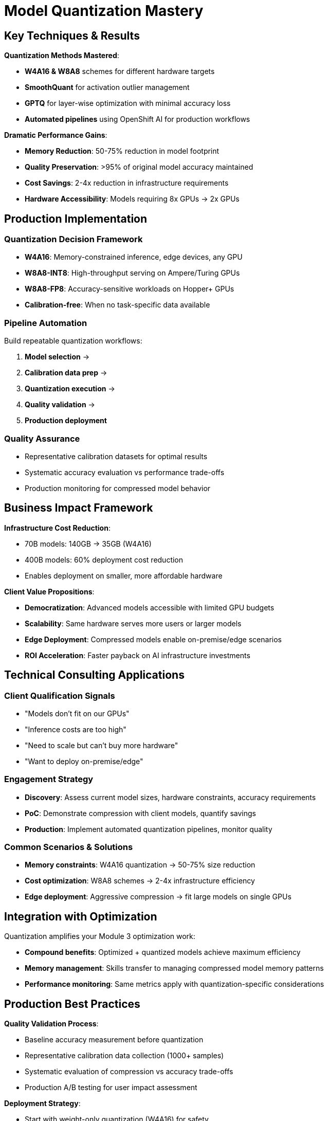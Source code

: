 :imagesdir: ../assets/images
[#quantization-conclusion]
=  Model Quantization Mastery

## Key Techniques & Results

**Quantization Methods Mastered**:

- **W4A16 & W8A8** schemes for different hardware targets
- **SmoothQuant** for activation outlier management
- **GPTQ** for layer-wise optimization with minimal accuracy loss
- **Automated pipelines** using OpenShift AI for production workflows

**Dramatic Performance Gains**:

- **Memory Reduction**: 50-75% reduction in model footprint
- **Quality Preservation**: >95% of original model accuracy maintained
- **Cost Savings**: 2-4x reduction in infrastructure requirements
- **Hardware Accessibility**: Models requiring 8x GPUs → 2x GPUs

## Production Implementation

### Quantization Decision Framework

- **W4A16**: Memory-constrained inference, edge devices, any GPU
- **W8A8-INT8**: High-throughput serving on Ampere/Turing GPUs  
- **W8A8-FP8**: Accuracy-sensitive workloads on Hopper+ GPUs
- **Calibration-free**: When no task-specific data available

### Pipeline Automation
Build repeatable quantization workflows:

1. **Model selection** → 
2. **Calibration data prep** → 
3. **Quantization execution** → 
4. **Quality validation** → 
5. **Production deployment**

### Quality Assurance
- Representative calibration datasets for optimal results
- Systematic accuracy evaluation vs performance trade-offs
- Production monitoring for compressed model behavior

## Business Impact Framework

**Infrastructure Cost Reduction**:

- 70B models: 140GB → 35GB (W4A16)
- 400B models: 60% deployment cost reduction
- Enables deployment on smaller, more affordable hardware

**Client Value Propositions**:

- **Democratization**: Advanced models accessible with limited GPU budgets
- **Scalability**: Same hardware serves more users or larger models
- **Edge Deployment**: Compressed models enable on-premise/edge scenarios
- **ROI Acceleration**: Faster payback on AI infrastructure investments

## Technical Consulting Applications

### Client Qualification Signals

- "Models don't fit on our GPUs"
- "Inference costs are too high"  
- "Need to scale but can't buy more hardware"
- "Want to deploy on-premise/edge"

### Engagement Strategy

- **Discovery**: Assess current model sizes, hardware constraints, accuracy requirements
- **PoC**: Demonstrate compression with client models, quantify savings
- **Production**: Implement automated quantization pipelines, monitor quality

### Common Scenarios & Solutions
- **Memory constraints**: W4A16 quantization → 50-75% size reduction
- **Cost optimization**: W8A8 schemes → 2-4x infrastructure efficiency
- **Edge deployment**: Aggressive compression → fit large models on single GPUs

## Integration with Optimization

Quantization amplifies your Module 3 optimization work:

- **Compound benefits**: Optimized + quantized models achieve maximum efficiency
- **Memory management**: Skills transfer to managing compressed model memory patterns
- **Performance monitoring**: Same metrics apply with quantization-specific considerations

## Production Best Practices

**Quality Validation Process**:

- Baseline accuracy measurement before quantization
- Representative calibration data collection (1000+ samples)
- Systematic evaluation of compression vs accuracy trade-offs
- Production A/B testing for user impact assessment

**Deployment Strategy**:

- Start with weight-only quantization (W4A16) for safety
- Progress to weight+activation (W8A8) for maximum efficiency
- Implement gradual rollout with performance monitoring
- Maintain fallback to full-precision models

## Key Takeaway

Model quantization delivers the most impactful optimization gains - transforming expensive, large-scale deployments into cost-effective, accessible solutions. Combined with your vLLM optimization expertise, you can now deliver end-to-end performance improvements that fundamentally change the economics of LLM deployment.
